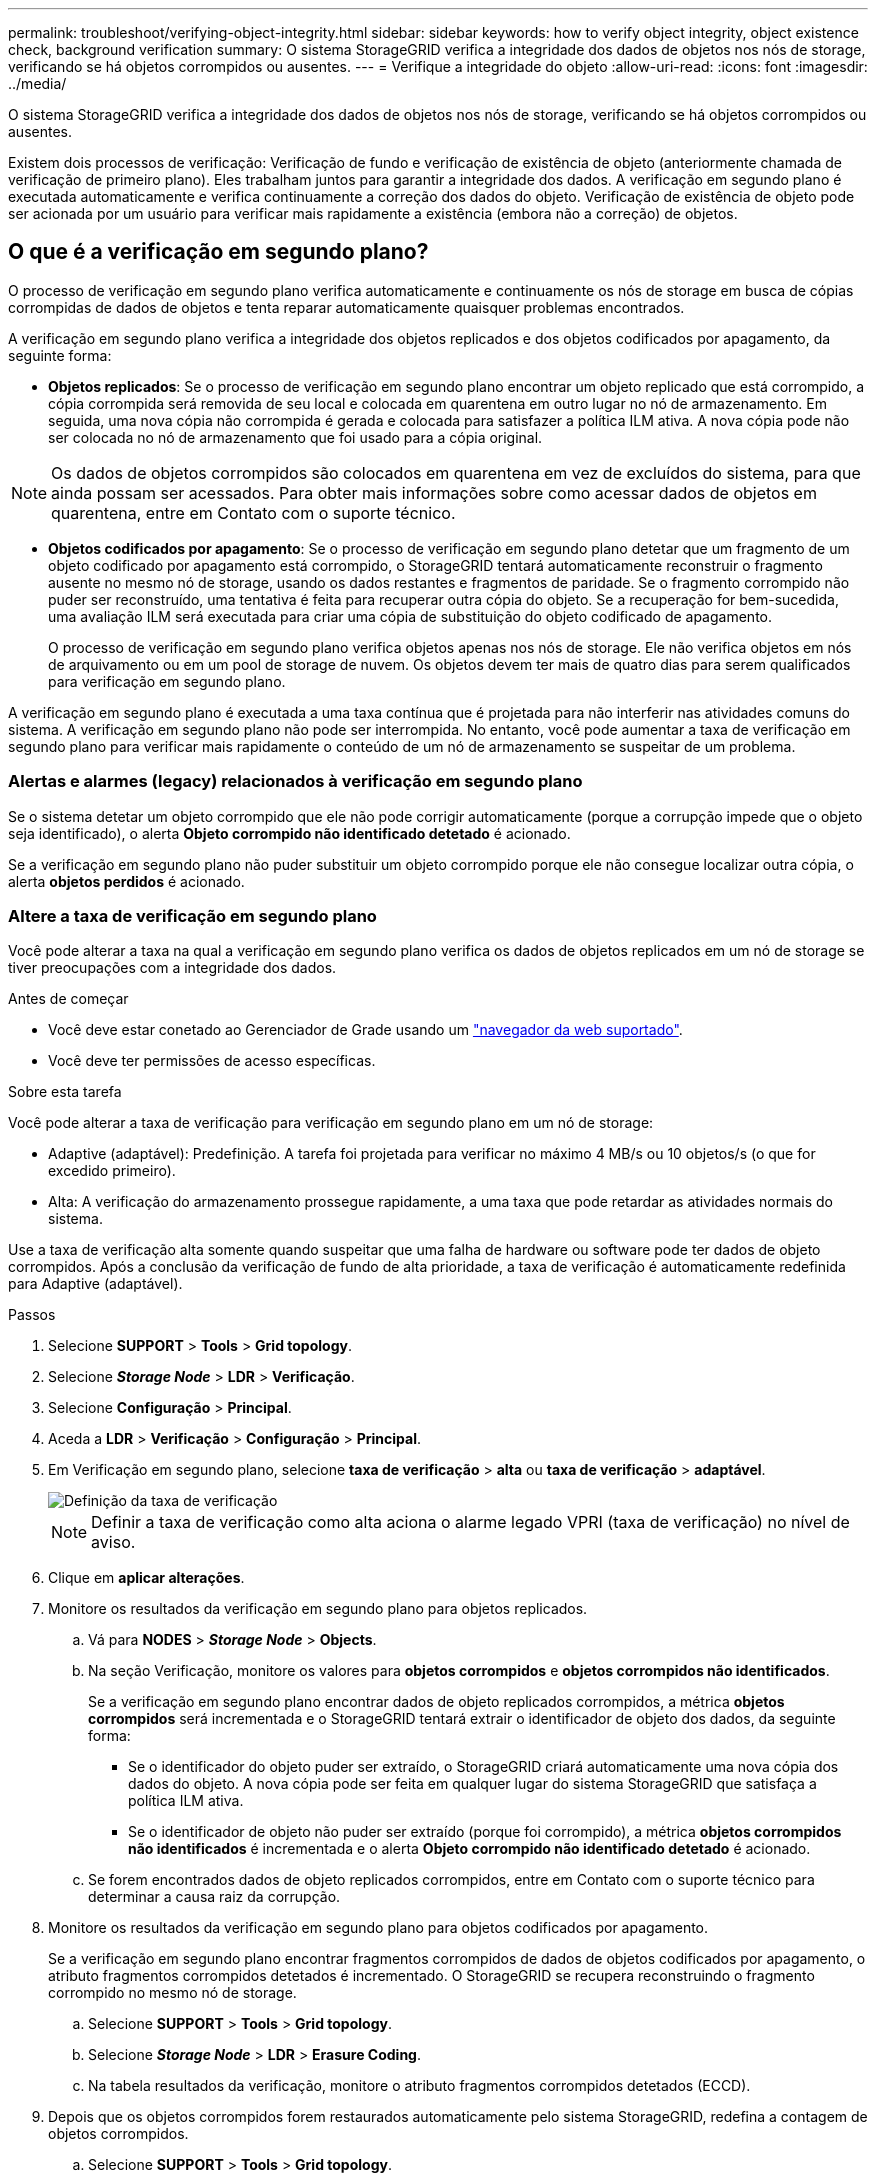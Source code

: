 ---
permalink: troubleshoot/verifying-object-integrity.html 
sidebar: sidebar 
keywords: how to verify object integrity, object existence check, background verification 
summary: O sistema StorageGRID verifica a integridade dos dados de objetos nos nós de storage, verificando se há objetos corrompidos ou ausentes. 
---
= Verifique a integridade do objeto
:allow-uri-read: 
:icons: font
:imagesdir: ../media/


[role="lead"]
O sistema StorageGRID verifica a integridade dos dados de objetos nos nós de storage, verificando se há objetos corrompidos ou ausentes.

Existem dois processos de verificação: Verificação de fundo e verificação de existência de objeto (anteriormente chamada de verificação de primeiro plano). Eles trabalham juntos para garantir a integridade dos dados. A verificação em segundo plano é executada automaticamente e verifica continuamente a correção dos dados do objeto. Verificação de existência de objeto pode ser acionada por um usuário para verificar mais rapidamente a existência (embora não a correção) de objetos.



== O que é a verificação em segundo plano?

O processo de verificação em segundo plano verifica automaticamente e continuamente os nós de storage em busca de cópias corrompidas de dados de objetos e tenta reparar automaticamente quaisquer problemas encontrados.

A verificação em segundo plano verifica a integridade dos objetos replicados e dos objetos codificados por apagamento, da seguinte forma:

* *Objetos replicados*: Se o processo de verificação em segundo plano encontrar um objeto replicado que está corrompido, a cópia corrompida será removida de seu local e colocada em quarentena em outro lugar no nó de armazenamento. Em seguida, uma nova cópia não corrompida é gerada e colocada para satisfazer a política ILM ativa. A nova cópia pode não ser colocada no nó de armazenamento que foi usado para a cópia original.



NOTE: Os dados de objetos corrompidos são colocados em quarentena em vez de excluídos do sistema, para que ainda possam ser acessados. Para obter mais informações sobre como acessar dados de objetos em quarentena, entre em Contato com o suporte técnico.

* *Objetos codificados por apagamento*: Se o processo de verificação em segundo plano detetar que um fragmento de um objeto codificado por apagamento está corrompido, o StorageGRID tentará automaticamente reconstruir o fragmento ausente no mesmo nó de storage, usando os dados restantes e fragmentos de paridade. Se o fragmento corrompido não puder ser reconstruído, uma tentativa é feita para recuperar outra cópia do objeto. Se a recuperação for bem-sucedida, uma avaliação ILM será executada para criar uma cópia de substituição do objeto codificado de apagamento.
+
O processo de verificação em segundo plano verifica objetos apenas nos nós de storage. Ele não verifica objetos em nós de arquivamento ou em um pool de storage de nuvem. Os objetos devem ter mais de quatro dias para serem qualificados para verificação em segundo plano.



A verificação em segundo plano é executada a uma taxa contínua que é projetada para não interferir nas atividades comuns do sistema. A verificação em segundo plano não pode ser interrompida. No entanto, você pode aumentar a taxa de verificação em segundo plano para verificar mais rapidamente o conteúdo de um nó de armazenamento se suspeitar de um problema.



=== Alertas e alarmes (legacy) relacionados à verificação em segundo plano

Se o sistema detetar um objeto corrompido que ele não pode corrigir automaticamente (porque a corrupção impede que o objeto seja identificado), o alerta *Objeto corrompido não identificado detetado* é acionado.

Se a verificação em segundo plano não puder substituir um objeto corrompido porque ele não consegue localizar outra cópia, o alerta *objetos perdidos* é acionado.



=== Altere a taxa de verificação em segundo plano

Você pode alterar a taxa na qual a verificação em segundo plano verifica os dados de objetos replicados em um nó de storage se tiver preocupações com a integridade dos dados.

.Antes de começar
* Você deve estar conetado ao Gerenciador de Grade usando um link:../admin/web-browser-requirements.html["navegador da web suportado"].
* Você deve ter permissões de acesso específicas.


.Sobre esta tarefa
Você pode alterar a taxa de verificação para verificação em segundo plano em um nó de storage:

* Adaptive (adaptável): Predefinição. A tarefa foi projetada para verificar no máximo 4 MB/s ou 10 objetos/s (o que for excedido primeiro).
* Alta: A verificação do armazenamento prossegue rapidamente, a uma taxa que pode retardar as atividades normais do sistema.


Use a taxa de verificação alta somente quando suspeitar que uma falha de hardware ou software pode ter dados de objeto corrompidos. Após a conclusão da verificação de fundo de alta prioridade, a taxa de verificação é automaticamente redefinida para Adaptive (adaptável).

.Passos
. Selecione *SUPPORT* > *Tools* > *Grid topology*.
. Selecione *_Storage Node_* > *LDR* > *Verificação*.
. Selecione *Configuração* > *Principal*.
. Aceda a *LDR* > *Verificação* > *Configuração* > *Principal*.
. Em Verificação em segundo plano, selecione *taxa de verificação* > *alta* ou *taxa de verificação* > *adaptável*.
+
image::../media/background_verification_rate.png[Definição da taxa de verificação]

+

NOTE: Definir a taxa de verificação como alta aciona o alarme legado VPRI (taxa de verificação) no nível de aviso.

. Clique em *aplicar alterações*.
. Monitore os resultados da verificação em segundo plano para objetos replicados.
+
.. Vá para *NODES* > *_Storage Node_* > *Objects*.
.. Na seção Verificação, monitore os valores para *objetos corrompidos* e *objetos corrompidos não identificados*.
+
Se a verificação em segundo plano encontrar dados de objeto replicados corrompidos, a métrica *objetos corrompidos* será incrementada e o StorageGRID tentará extrair o identificador de objeto dos dados, da seguinte forma:

+
*** Se o identificador do objeto puder ser extraído, o StorageGRID criará automaticamente uma nova cópia dos dados do objeto. A nova cópia pode ser feita em qualquer lugar do sistema StorageGRID que satisfaça a política ILM ativa.
*** Se o identificador de objeto não puder ser extraído (porque foi corrompido), a métrica *objetos corrompidos não identificados* é incrementada e o alerta *Objeto corrompido não identificado detetado* é acionado.


.. Se forem encontrados dados de objeto replicados corrompidos, entre em Contato com o suporte técnico para determinar a causa raiz da corrupção.


. Monitore os resultados da verificação em segundo plano para objetos codificados por apagamento.
+
Se a verificação em segundo plano encontrar fragmentos corrompidos de dados de objetos codificados por apagamento, o atributo fragmentos corrompidos detetados é incrementado. O StorageGRID se recupera reconstruindo o fragmento corrompido no mesmo nó de storage.

+
.. Selecione *SUPPORT* > *Tools* > *Grid topology*.
.. Selecione *_Storage Node_* > *LDR* > *Erasure Coding*.
.. Na tabela resultados da verificação, monitore o atributo fragmentos corrompidos detetados (ECCD).


. Depois que os objetos corrompidos forem restaurados automaticamente pelo sistema StorageGRID, redefina a contagem de objetos corrompidos.
+
.. Selecione *SUPPORT* > *Tools* > *Grid topology*.
.. Selecione *_Storage Node_* > *LDR* > *Verificação* > *Configuração*.
.. Selecione *Redefinir contagem de objetos corrompidos*.
.. Clique em *aplicar alterações*.


. Se você estiver confiante de que objetos em quarentena não são necessários, você pode excluí-los.
+

NOTE: Se o alerta *objetos perdidos* ou o alarme legado PERDIDO (objetos perdidos) foi acionado, o suporte técnico pode querer acessar objetos em quarentena para ajudar a depurar o problema subjacente ou tentar a recuperação de dados.

+
.. Selecione *SUPPORT* > *Tools* > *Grid topology*.
.. Selecione *_Storage Node_* > *LDR* > *Verificação* > *Configuração*.
.. Selecione *Excluir objetos em quarentena*.
.. Selecione *aplicar alterações*.






== O que é verificação de existência de objeto?

A verificação de existência de objeto verifica se todas as cópias replicadas esperadas de objetos e fragmentos codificados por apagamento existem em um nó de storage. A verificação de existência do objeto não verifica os dados do objeto em si (a verificação em segundo plano faz isso); em vez disso, fornece uma maneira de verificar a integridade dos dispositivos de armazenamento, especialmente se um problema de hardware recente poderia ter afetado a integridade dos dados.

Ao contrário da verificação em segundo plano, que ocorre automaticamente, você deve iniciar manualmente uma tarefa de verificação de existência de objeto.

A verificação de existência de objeto lê os metadados de cada objeto armazenado no StorageGRID e verifica a existência de cópias de objeto replicadas e fragmentos de objeto codificados por apagamento. Quaisquer dados em falta são tratados da seguinte forma:

* *Cópias replicadas*: Se uma cópia de dados de objetos replicados estiver ausente, o StorageGRID tentará substituir automaticamente a cópia de uma cópia armazenada em outro lugar do sistema. O nó de armazenamento executa uma cópia existente através de uma avaliação ILM, que determinará que a política ILM atual não está mais sendo atendida para este objeto porque outra cópia está faltando. Uma nova cópia é gerada e colocada para satisfazer a política ILM ativa do sistema. Esta nova cópia pode não ser colocada no mesmo local onde a cópia em falta foi armazenada.
* *Fragmentos codificados por apagamento*: Se um fragmento de um objeto codificado por apagamento estiver ausente, o StorageGRID tentará reconstruir automaticamente o fragmento ausente no mesmo nó de storage usando os fragmentos restantes. Se o fragmento ausente não puder ser reconstruído (porque muitos fragmentos foram perdidos), o ILM tenta encontrar outra cópia do objeto, que ele pode usar para gerar um novo fragmento codificado de apagamento.




=== Executar verificação de existência de objeto

Você cria e executa um trabalho de verificação de existência de objeto de cada vez. Ao criar uma tarefa, você seleciona os nós de storage e os volumes que deseja verificar. Você também seleciona o controle de consistência para o trabalho.

.Antes de começar
* Você está conetado ao Gerenciador de Grade usando um link:../admin/web-browser-requirements.html["navegador da web suportado"].
* Você tem a permissão Manutenção ou Acesso root.
* Você garantiu que os nós de storage que deseja verificar estão online. Selecione *NÓS* para exibir a tabela de nós. Certifique-se de que nenhum ícone de alerta aparece ao lado do nome do nó para os nós que você deseja verificar.
* Você garantiu que os seguintes procedimentos estão *não* sendo executados nos nós que deseja verificar:
+
** Expansão de grade para adicionar um nó de storage
** Desativação do nó de storage
** Recuperação de um volume de armazenamento com falha
** Recuperação de um nó de armazenamento com uma unidade de sistema com falha
** Rebalancear a EC
** Clone de nó do dispositivo




A verificação existência de objeto não fornece informações úteis enquanto estes procedimentos estão em curso.

.Sobre esta tarefa
Uma tarefa de verificação de existência de objeto pode levar dias ou semanas para ser concluída, dependendo do número de objetos na grade, dos nós e volumes de storage selecionados e do controle de consistência selecionado. Você pode executar apenas uma tarefa de cada vez, mas pode selecionar vários nós e volumes de storage ao mesmo tempo.

.Passos
. Selecione *MAINTENANCE* > *Tasks* > *Object existence check*.
. Selecione *criar trabalho*. O assistente criar uma tarefa de verificação de existência de objeto é exibido.
. Selecione os nós que contêm os volumes que você deseja verificar. Para selecionar todos os nós on-line, marque a caixa de seleção *Nome do nó* no cabeçalho da coluna.
+
Você pode pesquisar por nome do nó ou site.

+
Não é possível selecionar nós que não estão conetados à grade.

. Selecione *continuar*.
. Selecione um ou mais volumes para cada nó na lista. Você pode pesquisar volumes usando o número do volume de armazenamento ou o nome do nó.
+
Para selecionar todos os volumes para cada nó selecionado, marque a caixa de seleção *volume de armazenamento* no cabeçalho da coluna.

. Selecione *continuar*.
. Selecione o controlo de consistência do trabalho.
+
O controle de consistência determina quantas cópias dos metadados de objetos são usadas para a verificação de existência do objeto.

+
** * Strong-site*: Duas cópias de metadados em um único site.
** *Strong-global*: Duas cópias de metadados em cada local.
** *Todos* (padrão): Todas as três cópias de metadados em cada site.
+
Para obter mais informações sobre o controle de consistência, consulte as descrições no assistente.



. Selecione *continuar*.
. Reveja e verifique as suas seleções. Você pode selecionar *Previous* para ir para uma etapa anterior no assistente para atualizar suas seleções.
+
Uma tarefa de verificação de existência de objeto é gerada e é executada até que uma das seguintes situações ocorra:

+
** O trabalho é concluído.
** Pausa ou cancelar o trabalho. Você pode retomar um trabalho em pausa, mas não pode retomar um trabalho cancelado.
** O trabalho vai abaixo. O alerta *Object existence check has stalled* é acionado. Siga as ações corretivas especificadas para o alerta.
** O trabalho falha. O alerta *Verificação de existência de objeto falhou* é acionado. Siga as ações corretivas especificadas para o alerta.
** Uma mensagem ""Serviço indisponível"" ou ""erro interno do servidor"" é exibida. Após um minuto, atualize a página para continuar a monitorizar o trabalho.
+

NOTE: Conforme necessário, você pode navegar para longe da página de verificação existência de Objeto e retornar para continuar monitorando o trabalho.



. À medida que a tarefa é executada, exiba a guia *trabalho ativo* e observe o valor de cópias de objetos ausentes detetadas.
+
Esse valor representa o número total de cópias ausentes de objetos replicados e objetos codificados por apagamento com um ou mais fragmentos ausentes.

+
Se o número de cópias de objetos ausentes detetadas for maior que 100, pode haver um problema com o armazenamento do nó de armazenamento.

+
image::../media/oec_active.png[Trabalho ativo OEC]

. Após a conclusão do trabalho, execute quaisquer ações adicionais necessárias:
+
** Se as cópias de objeto em falta detetadas forem zero, não foram encontrados problemas. Nenhuma ação é necessária.
** Se as cópias de objetos em falta detetadas forem maiores que zero e o alerta *objetos perdidos* não tiver sido acionado, todas as cópias em falta foram reparadas pelo sistema. Verifique se quaisquer problemas de hardware foram corrigidos para evitar danos futuros às cópias de objetos.
** Se as cópias de objetos em falta detetadas forem maiores que zero e o alerta *objetos perdidos* tiver sido acionado, a integridade dos dados poderá ser afetada. Entre em Contato com o suporte técnico.
** Você pode investigar cópias de objetos perdidos usando grep para extrair as mensagens de auditoria LLST: `grep LLST audit_file_name`.
+
Este procedimento é semelhante ao de link:../troubleshoot/investigating-lost-objects.html["investigando objetos perdidos"], embora para cópias de objetos que você pesquise em `LLST` vez `OLST` de .



. Se você selecionou o controle de consistência forte ou global para a tarefa, aguarde aproximadamente três semanas pela consistência dos metadados e execute novamente a tarefa nos mesmos volumes novamente.
+
Quando o StorageGRID tiver tido tempo para alcançar a consistência de metadados para os nós e volumes incluídos na tarefa, a execução novamente da tarefa pode limpar cópias de objetos ausentes relatadas erroneamente ou fazer com que cópias de objetos adicionais sejam verificadas se elas foram perdidas.

+
.. Selecione *MAINTENANCE* > *Object existence check* > *Job history*.
.. Determine quais trabalhos estão prontos para serem executados novamente:
+
... Olhe para a coluna *hora de fim* para determinar quais trabalhos foram executados há mais de três semanas.
... Para esses trabalhos, examine a coluna de controle de consistência para sites fortes ou globais.


.. Selecione a caixa de verificação para cada trabalho que pretende executar novamente e, em seguida, selecione *Reexecutar*.
+
image::../media/oec_rerun.png[Reexecutar o OEC]

.. No assistente Reexecutar tarefas, reveja os nós e volumes selecionados e o controle de consistência.
.. Quando estiver pronto para executar novamente os trabalhos, selecione *Reexecutar*.




É apresentado o separador trabalho ativo. Todos os trabalhos selecionados são executados novamente como um trabalho em um controle de consistência de um local forte. Um campo *trabalhos relacionados* na seção Detalhes lista os IDs dos trabalhos originais.

.Depois de terminar
Se ainda tiver preocupações sobre a integridade dos dados, aceda a *SUPPORT* > *Tools* > *Grid topoly* > *_site_* > *_Storage Node_* > *LDR* > *Verification* > *Configuration* > *Main* e aumente a taxa de verificação em segundo plano. A verificação em segundo plano verifica a exatidão de todos os dados de objetos armazenados e repara quaisquer problemas que encontrar. Encontrar e reparar possíveis problemas o mais rápido possível reduz o risco de perda de dados.
